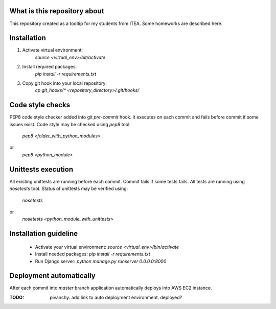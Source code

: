 .. image:: https://travis-ci.org/pivancy/itea-advanced-python.svg?branch=master
    :target: https://travis-ci.org/pivancy/itea-advanced-python

What is this repository about
=============================

This repository created as a tooltip for my students from ITEA.
Some homeworks are described here.

Installation
============

1. Activate virtual environment:
    `source <virtual_env>/bit/activate`

2. Install required packages:
    `pip install -r requirements.txt`

3. Copy git hook into your local repository:
    `cp git_hooks/* <repository_directory>/.git/hooks/`


Code style checks
=================

PEP8 code style checker added into git `pre-commit` hook.
It executes on each commit and fails before commit if some issues exist.
Code style may be checked using `pep8` tool:
    `pep8 <folder_with_python_modules>`
or
    `pep8 <python_module>`


Unittests execution
===================

All existing unittests are running before each commit.
Commit fails if some tests fails. All tests are running using `nosetests` tool.
Status of unittests may be verified using:
    `nosetests`
or
    `nosetests <python_module_with_unittests>`

Installation guideline
======================

 - Activate your virtual environment: `source <virtual_env>/bin/activate`
 - Install needed packages: `pip install -r requirements.txt`
 - Run Django server: `python manage.py runserver 0.0.0.0:8000`


Deployment automatically
========================

After each commit into `master` branch application automatically deploys
into AWS EC2 instance.

:TODO: pivanchy: add link to auto deployment environment. deployed?
